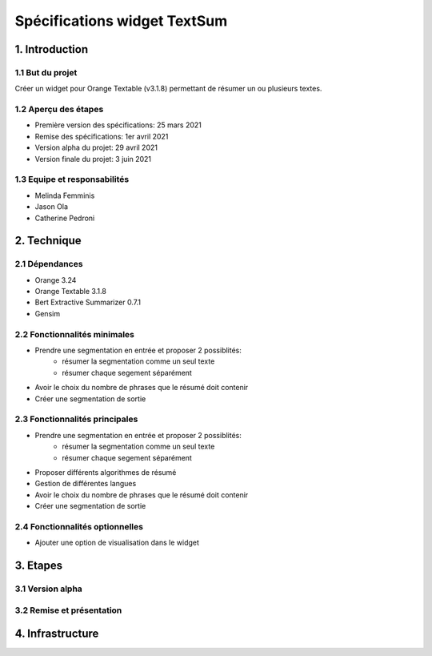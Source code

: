 =============================
Spécifications widget TextSum
=============================


1. Introduction
===============

1.1 But du projet
---------------
Créer un widget pour Orange Textable (v3.1.8) permettant de résumer un ou plusieurs textes.

1.2 Aperçu des étapes
---------------
- Première version des spécifications: 25 mars 2021
- Remise des spécifications: 1er avril 2021
- Version alpha du projet: 29 avril 2021
- Version finale du projet: 3 juin 2021

1.3 Equipe et responsabilités
---------------
- Melinda Femminis
- Jason Ola
- Catherine Pedroni


2. Technique
=============

2.1 Dépendances
---------------
- Orange 3.24
- Orange Textable 3.1.8
- Bert Extractive Summarizer 0.7.1
- Gensim

2.2 Fonctionnalités minimales
-----------------------------

- Prendre une segmentation en entrée et proposer 2 possiblités:
    - résumer la segmentation comme un seul texte
    - résumer chaque segement séparément 
- Avoir le choix du nombre de phrases que le résumé doit contenir
- Créer une segmentation de sortie


2.3 Fonctionnalités principales
-------------------------------

- Prendre une segmentation en entrée et proposer 2 possiblités:
    - résumer la segmentation comme un seul texte
    - résumer chaque segement séparément 
- Proposer différents algorithmes de résumé
- Gestion de différentes langues
- Avoir le choix du nombre de phrases que le résumé doit contenir
- Créer une segmentation de sortie


2.4 Fonctionnalités optionnelles
--------------------------------
- Ajouter une option de visualisation dans le widget

3. Etapes
==========
3.1 Version alpha
---------------


3.2 Remise et présentation
---------------

4. Infrastructure
==================
